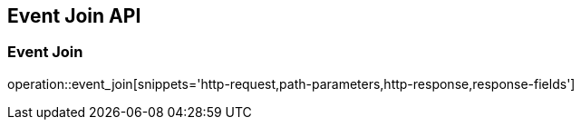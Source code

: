 [[Event_Join_Api]]
== Event Join API

[[Event_Join]]
=== Event Join
operation::event_join[snippets='http-request,path-parameters,http-response,response-fields']